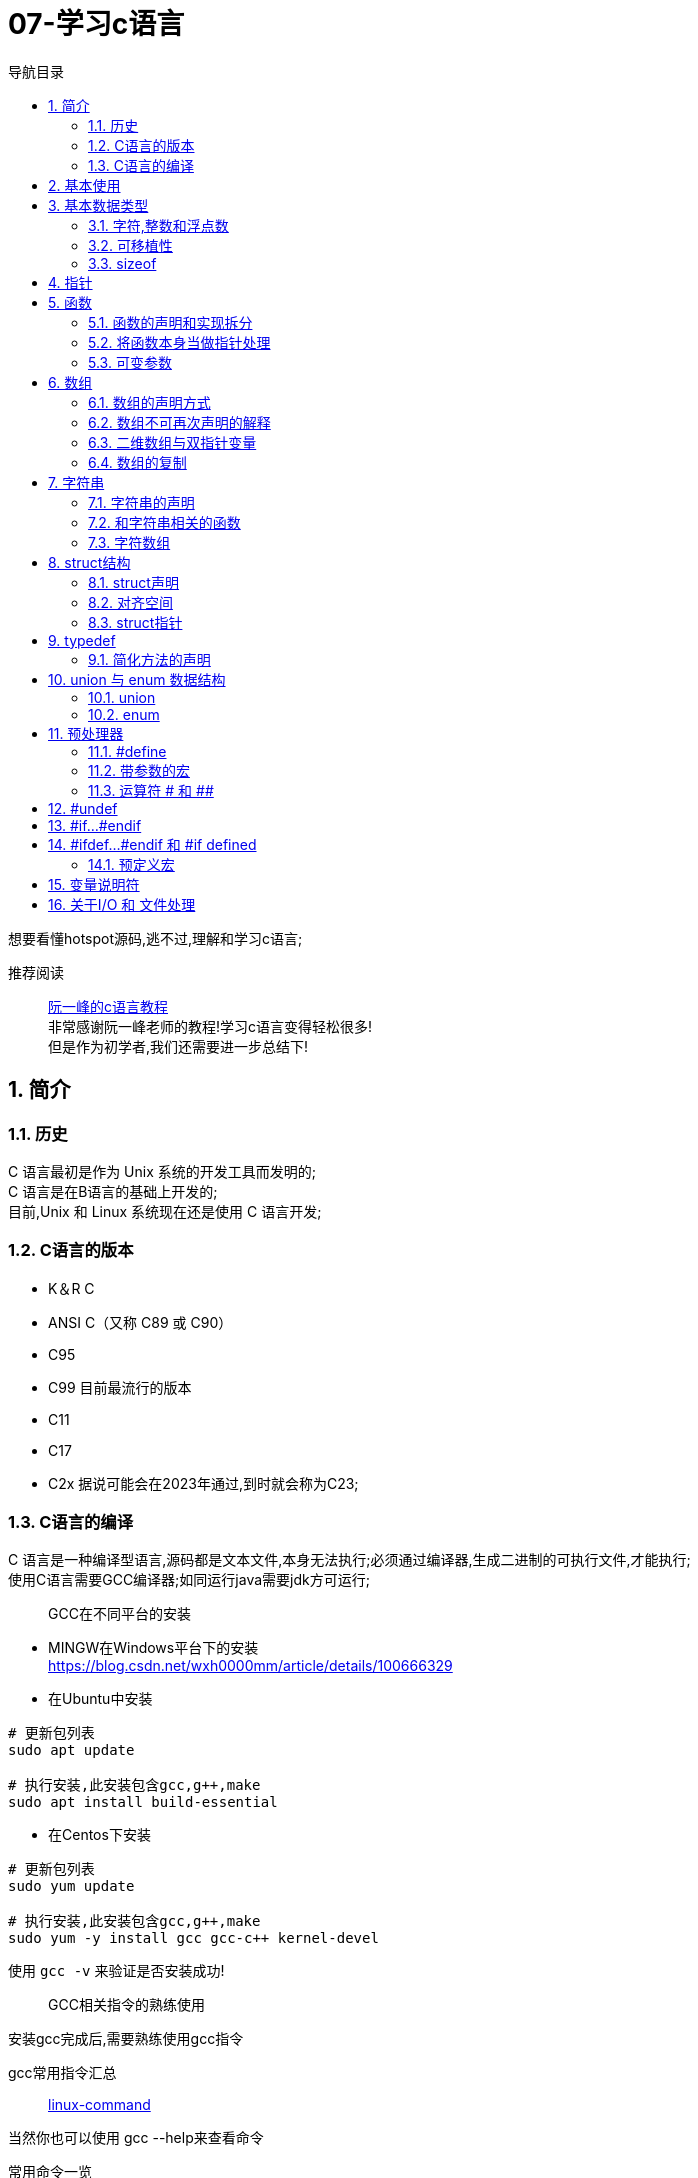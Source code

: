 = 07-学习c语言
:doctype: article
:encoding: utf-8
:lang: zh-cn
:toc: left
:toc-title: 导航目录
:toclevels: 2
:sectnums:
:sectanchors:

:hardbreaks:
:experimental:
:icons: font

[preface]
想要看懂hotspot源码,逃不过,理解和学习c语言;

推荐阅读::
https://wangdoc.com/clang/index.html[阮一峰的c语言教程]
非常感谢阮一峰老师的教程!学习c语言变得轻松很多!
但是作为初学者,我们还需要进一步总结下!

== 简介

=== 历史

C 语言最初是作为 Unix 系统的开发工具而发明的;
C 语言是在B语言的基础上开发的;
目前,Unix 和 Linux 系统现在还是使用 C 语言开发;

=== C语言的版本

- K＆R C
- ANSI C（又称 C89 或 C90）
- C95
- C99 目前最流行的版本
- C11
- C17
- C2x 据说可能会在2023年通过,到时就会称为C23;

=== C语言的编译

C 语言是一种编译型语言,源码都是文本文件,本身无法执行;必须通过编译器,生成二进制的可执行文件,才能执行;
使用C语言需要GCC编译器;如同运行java需要jdk方可运行;

> GCC在不同平台的安装

- MINGW在Windows平台下的安装
https://blog.csdn.net/wxh0000mm/article/details/100666329[]

- 在Ubuntu中安装
[source,bash]
----
# 更新包列表
sudo apt update

# 执行安装,此安装包含gcc,g++,make
sudo apt install build-essential
----

- 在Centos下安装
[source,bash]
----
# 更新包列表
sudo yum update

# 执行安装,此安装包含gcc,g++,make
sudo yum -y install gcc gcc-c++ kernel-devel
----

使用 `gcc -v` 来验证是否安装成功!

> GCC相关指令的熟练使用

安装gcc完成后,需要熟练使用gcc指令

gcc常用指令汇总::
https://wangchujiang.com/linux-command/c/gcc.html[linux-command]

当然你也可以使用 gcc --help来查看命令

常用命令一览
[source,bash]
----
gcc -c testfun.c    #将testfun.c编译成testfun.o

# 编译多个文件,test为输出文件
gcc testfun.c test.c -o test
# 替换成此命令
gcc *.c -o test
----

gcc命令 会在之后make文件中继续使用!

== 基本使用

说道C入门,就是要熟练使用printf方法

====
[source,c]
----
#include <stdio.h> <1>

int main(void) { <2>
  printf("Hello World\n");
  printf("%s will learn c language\n", "you");
  return 0;
}
----
<1> #include 表示为头文件,不引入头文件 printf 无法使用!
<2> main方法为 代码主入口;
====

挑战: 使用入门代码,编译通过并输出Hello World!

printf 最主要包含占位符,输出文本里面可以使用多个占位符;

常用的占位符,是和数据类型相关的;
如字符 char 对应占位符 为 %c;
如指针 point 对应占位符 为 %p;

先将常用的占位符列出,请关注数据类型小节;
- `%a`：浮点数;
- `%A`：浮点数;
- `%c`：字符;
- `%d`：十进制整数;
- `%e`：使用科学计数法的浮点数，指数部分的`e`为小写;
- `%E`：使用科学计数法的浮点数，指数部分的`E`为大写;
- `%i`：整数，基本等同于`%d`;
- `%f`：小数（包含`float`类型和`double`类型）;
- `%g`：6个有效数字的浮点数;整数部分一旦超过6位，就会自动转为科学计数法，指数部分的`e`为小写;
- `%G`：等同于`%g`，唯一的区别是指数部分的`E`为大写;
- `%hd`：十进制 short int 类型;
- `%ho`：八进制 short int 类型;
- `%hx`：十六进制 short int 类型;
- `%hu`：unsigned short int 类型;
- `%ld`：十进制 long int 类型;
- `%lo`：八进制 long int 类型;
- `%lx`：十六进制 long int 类型;
- `%lu`：unsigned long int 类型;
- `%lld`：十进制 long long int 类型;
- `%llo`：八进制 long long int 类型;
- `%llx`：十六进制 long long int 类型;
- `%llu`：unsigned long long int 类型;
- `%Le`：科学计数法表示的 long double 类型浮点数;
- `%Lf`：long double 类型浮点数;
- `%n`：已输出的字符串数量;该占位符本身不输出，只将值存储在指定变量之中;
- `%o`：八进制整数;
- `%p`：指针;
- `%s`：字符串;
- `%u`：无符号整数（unsigned int）;
- `%x`：十六进制整数;
- `%zd`：`size_t`类型;
- `%%`：输出一个百分号;

变量 运算符 流程控制 与java保持一致;无需记忆!

== 基本数据类型

=== 字符,整数和浮点数


- 字符类型
char 单字节;

字符类型在不同计算机的默认范围是不一样的;一些系统默认为-128到127，另一些系统默认为0到255;
这两种范围正好都能覆盖0到127的 ASCII 字符范围;

[source,c]
----
char x = 'B';
char x = 66;
char x = '\102'; // 'B'的八进制
char x = '\x42'; // 'B'的十六进制
----

- 整数int
位数不定

不同计算机的int类型的大小是不一样的;比较常见的是使用4个字节（32位）存储一个int类型的值，但是2个字节（16位）或8个字节（64位）也有可能使用;

- signed，unsigned

整数 int,默认 为 signed int;
但是 char,默认值,由系统决定,signed char 和 unsigned char都有可能!

- 整数的子类型

整数都是默认有符号的;

[source,c]
----
short int a;
long int b;
long long int c;

// int 可不写
// 你也可以写无符号的短整数
unsigned short a;
----

整数的极限值,忽略;

- 整数的进制

====
[source,c]
----
int x = 100;
printf("dec = %d\n", x); // 100
printf("octal = %o\n", x); // 144
printf("hex = %x\n", x); // 64
printf("octal = %#o\n", x); // 0144 <1>
printf("hex = %#x\n", x); // 0x64 <1>
printf("hex = %#X\n", x); // 0X64
----
<1> 注释即为整数的其他进制写法
====

- 浮点数
float 占用4字节
double 占用8字节
long double,占用16字节

[source,c]
----
float c = 10.5;
double x = 123.456e+3; // 123.456 x 10^3
// 等同于
double x = 123.456e3;
----

- 布尔类型

C 语言原来并没有为布尔值单独设置一个类型，而是使用整数0表示伪，所有非零值表示真;
C99 标准添加了类型_Bool，表示布尔值;但是，这个类型其实只是整数类型的别名，还是使用0表示伪，1表示真;
[source,c]
----
int x = 1;
if (x) {
  printf("x is true!\n");
}

_Bool isNormal;

isNormal = 1;
if (isNormal)
  printf("Everything is OK.\n");
----

=== 可移植性

在头文件 `stdint.h` 中引入了精确宽度类型

- `int8_t`：8位有符号整数;
- `int16_t`：16位有符号整数;
- `int32_t`：32位有符号整数;
- `int64_t`：64位有符号整数;
- `uint8_t`：8位无符号整数;
- `uint16_t`：16位无符号整数;
- `uint32_t`：32位无符号整数;
- `uint64_t`：64位无符号整数;

其中 `uint8_t`,即为单字节整数;在hotspot源码中大量存在;

=== sizeof

====
[source,c]
----
// 参数为数据类型
size_t x = sizeof(int); <1>

// 参数为变量
int i;
sizeof(i);

// 参数为数值
sizeof(3.14);
----
<1> sizeof 可以直接计算类型占用的字节数;
而sizeof返回值size_t,本质上是 unsigned int;
====

[[point]]
== 指针

熟练以下内容,即大致掌握了指针的用法!

指针一定要规范化名称,这样阅读代码才能更为迅速!

====
[source,c]
----
#include <stdio.h>
#include <stdint.h>

void intVariable(int intCopy);
void updateIntVariable(int *pInt);
void updateBroVariable(int *pInt);
void doublePoint(int *pInt);

int main() {

    printf("int size %d\n", sizeof(int));
    int paramInt = 1;
    printf("param address %p\n", &paramInt);
    intVariable(paramInt);

    return 0;
}

void intVariable(int intCopy) {
    int simpleInt = intCopy;
    printf("current variable init value %d\n", intCopy);

    printf("current variable address %p\n", &simpleInt);
    int *pInt = &simpleInt;
    updateIntVariable(pInt);
    printf("current variable value %d\n", simpleInt);

    updateBroVariable(pInt);
    doublePoint(pInt);
}

void updateIntVariable(int *pInt) {
    *pInt = *pInt + 1; <2>
    printf("current variable address %p\n", pInt);
}

void updateBroVariable(int *pInt) {
    int *pBroInt = pInt + 1; <3>
    *pBroInt = 3; <>
    printf("bro point address %p\n", pBroInt);
    printf("bro point real value %d\n", *pBroInt);
    printf("two point minus, result %d\n", pBroInt - pInt);
}

void doublePoint(int* pInt) {
    int **ppInt = &pInt; <4>
    int *pBroInt = pInt + 1;
    **ppInt = 4;
    *ppInt = pBroInt;

    printf("double point real value %d and address %p\n", **ppInt, *ppInt);
    printf("single point real value %d and address %p\n", *pInt, pInt);
}
----
<1> *号在变量声明处,代表声明了指针变量;
&simpleInt,代表取出simpleInt在内存中所在地址;
<2> *pInt = *pInt + 1; pInt原本是指针,而*号和指针变量在一起,此*号为运算符,意指从此地址取出实际存放的值;
<3> 2,3比较; int *pBroInt = pint + 1, 这里是对指针进行加法操作;即地址进行加法操作;得到当然是一个新的地址;
而此地址的值,是和sizeof(int)相关,请自行体会;
<4> int **ppInt = &pInt; &pInt此处是指pInt的地址;即指针的地址,&在此处为运算符;
====

熟练掌握 *号在当做指针声明 和 *,& 号当做运算符时的写法;

== 函数

=== 函数的声明和实现拆分

在学习指针时,我们已经使用了函数;但是我们基本上都会在多文件中使用函数;
我们改造下上面代码涉及的函数;将函数的声明和实现拆分,方便我们代码的复用;

- 头文件-函数的声明

.point_training.h
[source,c]
----
void intVariable(int intCopy);

void updateIntVariable(int *pInt);

void updateBroVariable(int *pInt);

void doublePoint(int *pInt);
----

- c文件-函数的实现

====
[source,c]
----
#include <stdio.h>
#include "point_tranning.h" <1>

// 函数的实现已经在指针的代码中说明,请自行copy
----
<1> 上面代码中，#include "point_training.h"表示加入头文件point_training.h;
这个文件没有放在尖括号里面，表示它是用户提供的;
它没有写路径，就表示与当前源码文件在同一个目录;
====

那我们的主文件只需要加入此头文件,就可以简化了;

=== 将函数本身当做指针处理

[source,c]
----
void functionHandler(void (*method)(int), int param);

void functionHandler(void (*method)(int), int param) {
method(param);
}
----

void (*method)(int) 意为着将入参为int,返回值为void的函数,当做参数;

比较特殊的是，C 语言还规定，函数名本身就是指向函数代码的指针，通过函数名就能获取函数地址;
[source,c]
----
(*method)(10);
(&method)(10);
method(10);

----
`(*method)(10)`, `(&method)(10)` 等同于 `method(10)`;

=== 可变参数

[sourec,c]
----
#include <stdarg.h>

double average(int i, ...) {
    double total = 0;
    va_list ap;
    va_start(ap, i);
    for (int j = 1; j <= i; ++j) {
        total += va_arg(ap, double);
    }
    va_end(ap);
    return total / i;
}
----

头文件`stdarg.h`定义了一些宏，可以操作可变参数;

- `va_list`：一个数据类型，用来定义一个可变参数对象;它必须在操作可变参数时，首先使用;
- `va_start`：一个函数，用来初始化可变参数对象;它接受两个参数，第一个参数是可变参数对象，第二个参数是原始函数里面，可变参数之前的那个参数，用来为可变参数定位;
- `va_arg`：一个函数，用来取出当前那个可变参数，每次调用后，内部指针就会指向下一个可变参数;它接受两个参数，第一个是可变参数对象，第二个是当前可变参数的类型;
- `va_end`：一个函数，用来清理可变参数对象;

== 数组

=== 数组的声明方式

[source,c]
----
    int arr[3];
    int arr1[3] = {1};
    int arr2[3] = {1, 2, 3};
    int arr3[3] = {[2]=1};
----

=== 数组不可再次声明的解释

注意,数组声明后,没法再次声明;
即 int arr[3]; 声明完成后;相当于所有成员声明值为0;
不能执行 arr = {1, 2, 3};
因为 此时的 arr(数组名) 指的是整个数组的指针;
即 arr(数组名) 是数组第一个元素地址;

我们将 arr当做指针变量; 则有表达式 `arr == &arr[0]`
arr(数组名称)只能当做指针变量来操作
`*arr = 10;` 即等价于 `arr[0] = 10;`
此处提现了 `variable = *(&variable)` 等式;

==== 数组的长度

====
[source,c]
----
    int scores[100];
    scores[100] = 51;<1>
    size_t arrLen = sizeof(scores) / sizeof(int);<2>
----
<1> scores[100] = 51,等价于 `*(scores+100)=51;`
强调的是 scores地址后的第100个地址的值为51;
但是此处便不会修改数组长度;数组长度只在声明时确定;对于变长数组也是成立的;

<2> 数组长度计算的表达式 `sizeof(arr)/ sizeof(arr_type);`
====

=== 二维数组与双指针变量

多维数组,我们只以二维数组来讨论;

[source,c]
----
int arr[3][3];
int arr1[3][3] = {
  {0, 1, 2},
  {3, 4, 5},
  {7, 8, 9}
};
int arr2[3][3] = {
  [1][1] = 1, [2][2] = 2
};
----

声明方式与一维数组保持一致;

但是二维数组与双指针变量,同样也保持了相同的关系;

如 `*arr[0] = &arr[0][0]`;

下面是一道挑战题目;辅助你更准确的理解指针与数组;
[source,c]
----
    int arr[3][3] = {
            {0, 1, 2},
            {3, 4, 5},
            {7, 8, 9}
    };

    **(arr + 1) = 100;
    *((*arr + 1)) = 200;
    *((*arr + 4)) = 300;

    for (int i = 0; i < 3; ++i) {
        for (int j = 0; j < 3; ++j) {
            printf("arr[%d,%d] address %p, value %d\n", i, j, &arr[i][j], arr[i][j]);
        }
    }
----

=== 数组的复制

数组的复制,可以将其视为指针,进行内存地址的复制;
详情查看 `内存管理` 小节

[source,c]
----
#include <string.h>

memcpy(dest, src, sizeof(dest));
----

== 字符串

C 语言没有单独的字符串类型，字符串被当作字符数组，即char类型的数组;

编译器会给数组分配一段连续内存，所有字符储存在相邻的内存单元之中;在字符串结尾，C 语言会自动添加一个全是二进制0的字节，写作\0字符，表示字符串结束;
[source,c]
----
{'H', 'e', 'l', 'l', 'o', '\0'}
// 等价于
"Hello"
----

当你在c中写了一个字符串,相当于写了一个以'\0'结尾的字符数组;

=== 字符串的声明

- 字符串声明解析

====
[source,c]
----
// 写法一
char s[6] = "Hello"; <1>
// 可简化为
char s[] = "Hello";

// 写法二
char *s = "Hello"; <2>
// 在写法2的基础上,此段操作会抛错;
s[0] = 'z';
----
<1> 注意声明长度为6,字符数组,最后一位为'\0'
通常 在声明字符数组时,字符数组的长度,可不写;由编译器根据字符串内容,去估算

<2> 使用指针声明字符串;此时s的内容并非是字符数组,而是一个地址,该地址指向了"Hello";
====

- 优雅的字符串声明

[source,c]
----
char greeting[50] = "Hello, how are you today!";

// 等同于,多个字符串合并,与shell脚本一致
char greeting[50] = "Hello, ""how are you ""today!";

// 等同于
char greeting[50] = "Hello, "
  "how are you "
  "today!";
----

=== 和字符串相关的函数

==== strlen()
strlen()函数返回字符串的字节长度，不包括末尾的空字符'\0';

====
[source,c]
----
#include <stdio.h>
#include <string.h>

char s[50] = "hello";
printf("%d\n", strlen(s));  // 5 <1>
printf("%d\n", sizeof(s));  // 50 <2>
----
<1> 字符串长度为5;
<2> 数组长度为50;
====

关于如何判断字符串长度,实际上是判断'\0'的位置;

==== strcpy() 和 strncpy()

字符串的复制，不能使用赋值运算符，直接将一个字符串赋值给字符数组变量;

[source,c]
----
char str1[10];
char str2[10];

str1 = "abc"; // 报错
str2 = str1;  // 报错
----

这里与 `数组的声明` 小节一致;无法再次声明数组;
因为数组的变量名是一个固定的地址，不能修改，使其指向另一个地址;
补充下: 当数组声明完成时,就已经分配了地址;

* strcpy()

如果我们想要复制字符串,可以使用 strcpy()函数;全量的复制另一个字符串;

[source,c]
----
strcpy(char dest[], const char source[]);
----
指定从source中全量的复制dest;

[source,c]
----
#include <stdio.h>
#include <string.h>

int main(void) {
  char s[] = "Hello, world!";
  char t[100];

  strcpy(t, s);

  t[0] = 'z';
  printf("%s\n", s);  // "Hello, world!"
  printf("%s\n", t);  // "zello, world!"
}
----

strcpy()函数有安全风险，因为它并不检查目标字符串的长度，是否足够容纳源字符串的副本，可能导致写入溢出;
如果不能保证不会发生溢出，建议使用strncpy()函数代替;

* strncpy()
指定从src中的最大位数n,复制dest;

[source,c]
----
char* strncpy(const char* dest, const char* src, size_t n);
----

[source,c]
----
char s1[40];
char s2[12] = "hello world";

strncpy(s1, s2, 5);
s1[5] = '\0';

printf("%s\n", s1); // hello
----

执行strncpy() 可以复制全部或部分字符串;

==== 其他字符串函数

- strcat() 和 strncat()
- strcmp() 和 strncmp()

暂时不用特别关注,当我们需要使用时,在研究;

=== 字符数组

[source,c]
----
char weekdays[][10] = {
  "Monday",
  "Tuesday",
  "Wednesday",
  "Thursday",
  "Friday",
  "Saturday",
  "Sunday"
};

char* weekdays[] = {
  "Monday",
  "Tuesday",
  "Wednesday",
  "Thursday",
  "Friday",
  "Saturday",
  "Sunday"
};
----

== struct结构

C 语言内置的数据类型，除了最基本的几种原始类型，只有数组属于复合类型，可以同时包含多个值，但是只能包含相同类型的数据，实际使用中并不够用;
struct 仍然是一种数据类型,它和java中的类有很大的区别;之后我们学习c++时,那时候才会有真正的class出现;

此小节,会避免介绍复杂的弹性数组成员;

=== struct声明

====
[source,c]
----
struct car {
  char* name;
  float price;
  int speed;
}; <1>

struct car saturn = {"Saturn SL/2", 16000.99, 175}; <2>

struct {
  char title[500];
  char author[100];
  float value;
} b1 = {"Harry Potter", "J. K. Rowling", 10.0},
  b2 = {"Cancer Ward", "Aleksandr Solzhenitsyn", 7.85}; <3>

typedef struct cell_phone {
  int cell_no;
  float minutes_of_charge;
} phone;
phone p = {5551234, 5}; <4>
----
<1> 声明 struct
<2> 声明 变量
<3> struct 和 变量同时声明; 按照java的习惯,不建议如此
<4> 使用typedef 替 cell_phone 简化; 仔细比较 <2>
====

=== 对齐空间

在声明结构体时,为了加快读写;
把内存占用划分成等长的区块，就可以快速在 Struct 结构体中定位到每个属性的起始地址;

[source,c]
----
struct foo {
  int a;        // 4
  char pad1[4]; // 填充4字节

  char *b;      // 8

  char c;       // 1
  char pad2[7]; // 填充7字节
};
printf("%d\n", sizeof(struct foo)); // 24
----

=== struct指针

====
[source,c]
----
#include <stdio.h>

struct turtle {
  char* name;
  char* species;
  int age;
};

void updateAge(struct turtle t) {
  t.age = t.age + 1; <1>
}
----
<1> 修改的是变量副本的属性
====

同 <<point>> 部分;在函数作用域中,参数实际上是入参的副本;
我们只有使用指针,才能实际修改,对应地址的值;

====
[source,c]
----
void udapteAge(struct turtle *t) {
    (*t).age = (*t).age + 1; <1>
}

udapteAge(&myTurtle);


void updateAgeSimple(struct *t) {
    t->age = t->age + 1; <2>
}

----
<1> 如此 修改属性太过麻烦;c中增加了 <2>的方式;
<2> t->age => 对指针操作的简化;
====

== typedef

typedef命令用来为某个类型起别名;

====
[source,c]
----
typedef char* String; <1>
String name;

typedef float app_float; <2>
app_float f1, f2, f3;
----
<1> 替char* 类型 起别名 String;之后则可直接使用;
<2> 方便以后为变量改类型, 如之后可以快速修改typedef long double app_float;
====

=== 简化方法的声明
这个目前还不能理解;特别是对复杂方法的简化;还没有遇到比较恰当的例子,先忽略;

== union 与 enum 数据结构

=== union
C 语言提供了 Union 结构，用来自定义可以灵活变更的数据结构;它内部可以包含各种属性，但同一时间只能有一个属性，因为所有属性都保存在同一个内存地址，后面写入的属性会覆盖前面的属性;这样做的最大好处是节省空间;

[source,c]
----
union quantity {
  short count;
  float weight;
  float volume;
};
----

=== enum
如果一种数据类型的取值只有少数几种可能，并且每种取值都有自己的含义，为了提高代码的可读性，可以将它们定义为 Enum 类型，中文名为枚举;

====
[source,c]
----
enum Letter {
  A,    // 0
  B,    // 1
  C = 4,  // 4
  D,    // 5
  E,    // 6
  F = 3   // 3
  G,    // 4
  H     // 5
} <1>

enum Letter letter; <2>
letter = A;
printf("%d", letter);

typedef enum Letter LetterEnum; <3>
----
<1> 枚举 会自动赋值 从0开始;枚举赋值只能为整数
<2> 枚举的使用举例,当然可以使用typedef对其简化
<3> 简化举例
====

== 预处理器

C 语言编译器在编译程序之前，会先使用预处理器（preprocessor）处理代码;
每个预处理指令都以#开头，放在一行的行首，指令前面可以有空白字符（比如空格或制表符）;#和指令的其余部分之间也可以有空格，但是为了兼容老的编译器，一般不留空格;

=== #define

====
[source,c]
----
#define MAX 100 <1>

----
<1> MAX 100就是我们定义的指令宏(macro)
====

> 宏是原样替换，指定什么内容，就一模一样替换成什么内容

关于原样替换,需要深入思考;

=== 带参数的宏

====
[source,c]
----
#define SQUARE(X) X*X <1>

// 替换成 z = 2*2;
z = SQUARE(2);

printf("%d\n", SQUARE(3 + 4)); <2>
----
<1> 这里的宏指令看起来类似于 函数;但和函数的区别就在于 原样替换
<2> SQUARE(3 + 4) = 3 + 4*3 + 4,可以看到和函数的本质区别
====

=== 运算符 # 和 ##

由于宏不涉及数据类型，所以替换以后可能为各种类型的值;如果希望替换后的值为字符串，可以在替换文本的参数前面加上#;

[source,c]
----
#define XNAME(n) "x"#n

// 输出 x4
printf("%s\n", XNAME(4));
----

如果替换后的文本里面，参数需要跟其他标识符连在一起，组成一个新的标识符，可以使用##运算符;它起到粘合作用，将参数“嵌入”一个标识符之中;
[source,c]
----
#define MK_ID(n) i##n

int MK_ID(1), MK_ID(2), MK_ID(3);
// 替换成
int i1, i2, i3;
----

== #undef

#undef指令用来取消已经使用#define定义的宏;

====
[source, c]
----
#define LIMIT 400
#undef LIMIT <1>

gcc -ULIMIT foo.c
----
<1> 取消定义LIMIT
<2> -U 指令,也是 取消宏定义
====

== #if...#endif

====
[source,c]
----
#define FOO 1

void method() {
    #if FOO <1>
      printf("defined\n");
    #else
      printf("not defined\n");
    #endif

    #if FOO == 1 <1>
        printf("foo value is 1");
    #elif FOO == 2
        printf("foo value is 2");
    #endif
}
----
<1> 通过0 和 1来判定
<2> 可以通过比较值得方式来判断
====

== #ifdef...#endif 和 #if defined

有时源码文件可能会重复加载某个库，为了避免这种情况，可以在库文件里使用#define定义一个空的宏;通过这个宏，判断库文件是否被加载了;

[source,c]
----
#ifdef FOO
#endif

#if defined FOO
#endif

#ifndef FOO
#endif

#if !defined FOO
#endif
----

=== 预定义宏
C 语言提供一些预定义的宏，可以直接使用;

- __DATE__：编译日期，格式为“Mmm dd yyyy”的字符串（比如 Nov 23 2021）;
- __TIME__：编译时间，格式为“hh:mm:ss”;
- __FILE__：当前文件名;
- __LINE__：当前行号;
- __func__：当前正在执行的函数名;该预定义宏必须在函数作用域使用;
- __STDC__：如果被设为1，表示当前编译器遵循 C 标准;
- __STDC_HOSTED__：如果被设为1，表示当前编译器可以提供完整的标准库；否则被设为0（嵌入式系统的标准库常常是不完整的）;
- __STDC_VERSION__：编译所使用的 C 语言版本，是一个格式为yyyymmL的长整数，C99 版本为“199901L”，C11 版本为“201112L”，C17 版本为“201710L”;

[source,c]
----
#include <stdio.h>

int main(void) {
  printf("This function: %s\n", __func__);
  printf("This file: %s\n", __FILE__);
  printf("This line: %d\n", __LINE__);
  printf("Compiled on: %s %s\n", __DATE__, __TIME__);
  printf("C Version: %ld\n", __STDC_VERSION__);
}
----

== 变量说明符

这里只说明常用的说明符;默认的不进行说明

- const
const说明符表示变量是只读的，不得被修改;

- static

** 用于局部变量（位于块作用域内部）;
static用于函数内部声明的局部变量时，表示该变量的值会在函数每次执行后得到保留，下次执行时不会进行初始化，就类似于一个只用于函数内部的全局变量;由于不必每次执行函数时，都对该变量进行初始化，这样可以提高函数的执行速度，详见《函数》一章
;
** 用于全局变量（位于块作用域外部）;
static用于函数外部声明的全局变量时，表示该变量只用于当前文件，其他源码文件不可以引用该变量，即该变量不会被链接（link）;
static修饰的变量，初始化时，值不能等于变量，必须是常量;

- register
register说明符向编译器表示，该变量是经常使用的，应该提供最快的读取速度，所以应该放进寄存器;但是，编译器可以忽略这个说明符，不一定按照这个指示行事;
设为register的变量，不能获取它的地址;

- volatile
如果``变量``被设定为volatile，编译器就不会把它放入缓存，每次都从原始位置去取``变量``的值，因为在两次读取之间，其他程序可能会改变``变量``;

- restrict
restrict说明符允许编译器优化某些代码;它只能用于指针，表明该指针是访问数据的唯一方式;

[source,c]
----
int* restrict pt = (int*) malloc(10 * sizeof(int));
----

== 关于I/O 和 文件处理
当我们需要时再去翻阅即可